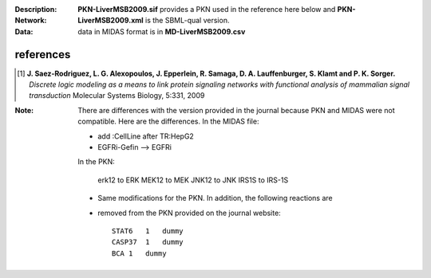 :Description:  
:Network: **PKN-LiverMSB2009.sif** provides a PKN used in the reference here below and **PKN-LiverMSB2009.xml** is the
    SBML-qual version.
:Data: data in MIDAS format is in **MD-LiverMSB2009.csv**


.. image:: comingsoon

references
----------------


.. [1] **J. Saez-Rodriguez, L. G. Alexopoulos, J. Epperlein, R. Samaga, D. A. Lauffenburger, S. Klamt and P. K. Sorger.**
   *Discrete logic modeling as a means to link protein signaling networks with functional analysis of mammalian signal transduction*
   Molecular Systems Biology, 5:331, 2009

:Note: There are differences with the version provided in the journal because PKN and MIDAS were not compatible. Here are the
    differences. In the MIDAS file:
    
    - add :CellLine after TR:HepG2 
    - EGFRi-Gefin --> EGFRi
    
    In the PKN:

        erk12 to ERK
        MEK12 to MEK
        JNK12 to JNK 
        IRS1S to IRS-1S

    * Same modifications for the PKN. In addition, the following reactions are
    * removed from the PKN provided on the journal website::

        STAT6   1   dummy
        CASP37  1   dummy
        BCA 1   dummy







